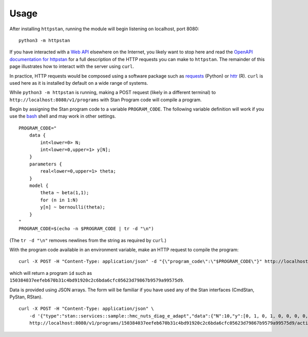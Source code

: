Usage
=====

After installing ``httpstan``, running the module will begin listening on
localhost, port 8080::

    python3 -m httpstan

If you have interacted with a `Web API`_ elsewhere on the Internet, you likely
want to stop here and read the `OpenAPI documentation for httpstan`_ for a full
description of the HTTP requests you can make to ``httpstan``. The remainder of
this page illustrates how to interact with the server using  ``curl``.

In practice, HTTP requests would be composed using a software package such as
requests_ (Python) or httr_ (R). ``curl`` is used here as it is installed by
default on a wide range of systems.

While ``python3 -m httpstan`` is running, making a POST request (likely in a different terminal) to
``http://localhost:8080/v1/programs`` with Stan Program code will compile a program.

Begin by assigning the Stan program code to a variable ``PROGRAM_CODE``. The following variable
definition will work if you use the bash_ shell and may work in other settings.

::

    PROGRAM_CODE="
        data {
            int<lower=0> N;
            int<lower=0,upper=1> y[N];
        }
        parameters {
            real<lower=0,upper=1> theta;
        }
        model {
            theta ~ beta(1,1);
            for (n in 1:N)
            y[n] ~ bernoulli(theta);
        }
    "
    PROGRAM_CODE=$(echo -n $PROGRAM_CODE | tr -d "\n")

(The ``tr -d "\n"`` removes newlines from the string as required by ``curl``.)

With the program code available in an environment variable, make an HTTP request
to compile the program::

    curl -X POST -H "Content-Type: application/json" -d "{\"program_code\":\"$PROGRAM_CODE\"}" http://localhost:8080/v1/programs

which will return a program ``id`` such as ``150384037eefeb670b31c4bd91920c2c6bda6cfc05623d79867b9579a99575d9``.

Data is provided using JSON arrays. The form will be familiar if you have used any of the Stan
interfaces (CmdStan, PyStan, RStan).

::

    curl -X POST -H "Content-Type: application/json" \
        -d '{"type":"stan::services::sample::hmc_nuts_diag_e_adapt","data":{"N":10,"y":[0, 1, 0, 1, 0, 0, 0, 0, 0, 0]}}' \
        http://localhost:8080/v1/programs/150384037eefeb670b31c4bd91920c2c6bda6cfc05623d79867b9579a99575d9/actions


.. _`Web API`: https://en.wikipedia.org/wiki/Web_API
.. _OpenAPI documentation for httpstan: api.html
.. _bash: https://en.wikipedia.org/wiki/Bash_%28Unix_shell%29
.. _requests: https://github.com/kennethreitz/requests
.. _httr: https://github.com/hadley/httr
